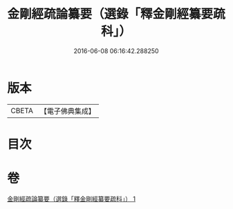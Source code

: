 #+TITLE: 金剛經疏論纂要（選錄「釋金剛經纂要疏科」） 
#+DATE: 2016-06-08 06:16:42.288250

* 版本
 |     CBETA|【電子佛典集成】|

* 目次

* 卷
[[file:KR6c0040_001.txt][金剛經疏論纂要（選錄「釋金剛經纂要疏科」） 1]]

